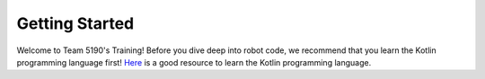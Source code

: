 Getting Started
===============

Welcome to Team 5190's Training! Before you dive deep into robot code, we recommend that you learn the Kotlin programming language first! 
`Here <https://kotlinlang.org/docs/tutorials/koans.html>`_ is a good resource to learn the Kotlin programming language.

